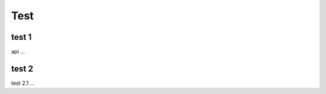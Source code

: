 Test
=====

.. _installation:

test 1
------------

api ...

test 2
----------------

test 2.1 ...

